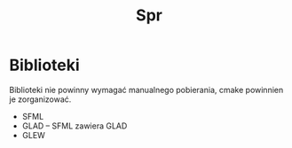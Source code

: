 #+title: Spr
#+language: pl

* Biblioteki
Biblioteki nie powinny wymagać manualnego pobierania, cmake powinnien je zorganizować.
- SFML
- GLAD -- SFML zawiera GLAD
- GLEW
